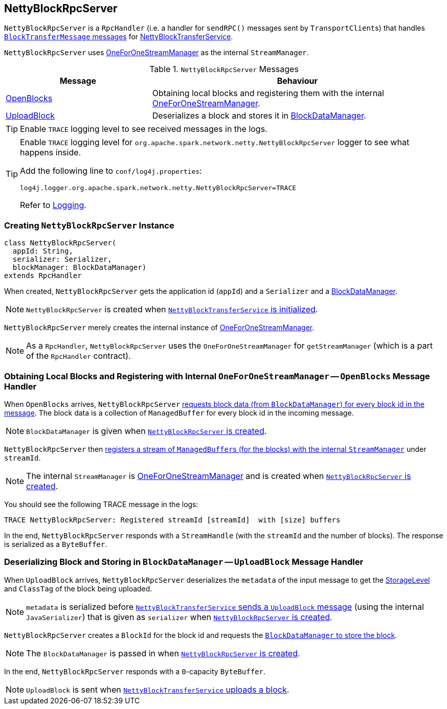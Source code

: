 == [[NettyBlockRpcServer]] NettyBlockRpcServer

`NettyBlockRpcServer` is a `RpcHandler` (i.e. a handler for `sendRPC()` messages sent by ``TransportClient``s) that handles <<messages, `BlockTransferMessage` messages>> for link:spark-NettyBlockTransferService.adoc[NettyBlockTransferService].

`NettyBlockRpcServer` uses link:spark-OneForOneStreamManager.adoc[OneForOneStreamManager] as the internal `StreamManager`.

[[messages]]
.`NettyBlockRpcServer` Messages
[cols="1,2",options="header",width="100%"]
|===
| Message | Behaviour
| <<OpenBlocks, OpenBlocks>> | Obtaining local blocks and registering them with the internal link:spark-OneForOneStreamManager.adoc[OneForOneStreamManager].
| <<UploadBlock, UploadBlock>> | Deserializes a block and stores it in link:spark-blockdatamanager.adoc[BlockDataManager].
|===

TIP: Enable `TRACE` logging level to see received messages in the logs.

[TIP]
====
Enable `TRACE` logging level for `org.apache.spark.network.netty.NettyBlockRpcServer` logger to see what happens inside.

Add the following line to `conf/log4j.properties`:

```
log4j.logger.org.apache.spark.network.netty.NettyBlockRpcServer=TRACE
```

Refer to link:spark-logging.adoc[Logging].
====

=== [[creating-instance]] Creating `NettyBlockRpcServer` Instance

[source, scala]
----
class NettyBlockRpcServer(
  appId: String,
  serializer: Serializer,
  blockManager: BlockDataManager)
extends RpcHandler
----

When created, `NettyBlockRpcServer` gets the application id (`appId`) and a `Serializer` and a link:spark-blockdatamanager.adoc[BlockDataManager].

NOTE: `NettyBlockRpcServer` is created when link:spark-NettyBlockTransferService.adoc#init[`NettyBlockTransferService` is initialized].

`NettyBlockRpcServer` merely creates the internal instance of link:spark-OneForOneStreamManager.adoc[OneForOneStreamManager].

NOTE: As a `RpcHandler`, `NettyBlockRpcServer` uses the `OneForOneStreamManager` for `getStreamManager` (which is a part of the `RpcHandler` contract).

=== [[OpenBlocks]] Obtaining Local Blocks and Registering with Internal `OneForOneStreamManager` -- `OpenBlocks` Message Handler

When `OpenBlocks` arrives, `NettyBlockRpcServer` link:spark-blockdatamanager.adoc#getBlockData[requests block data (from `BlockDataManager`) for every block id in the message]. The block data is a collection of `ManagedBuffer` for every block id in the incoming message.

NOTE: `BlockDataManager` is given when <<creating-instance, `NettyBlockRpcServer` is created>>.

`NettyBlockRpcServer` then link:spark-OneForOneStreamManager.adoc#registerStream[registers a stream of ``ManagedBuffer``s (for the blocks) with the internal `StreamManager`] under `streamId`.

NOTE: The internal `StreamManager` is link:spark-OneForOneStreamManager.adoc[OneForOneStreamManager] and is created when <<creating-instance, `NettyBlockRpcServer` is created>>.

You should see the following TRACE message in the logs:

```
TRACE NettyBlockRpcServer: Registered streamId [streamId]  with [size] buffers
```

In the end, `NettyBlockRpcServer` responds with a `StreamHandle` (with the `streamId` and the number of blocks). The response is serialized as a `ByteBuffer`.

=== [[UploadBlock]] Deserializing Block and Storing in `BlockDataManager` -- `UploadBlock` Message Handler

When `UploadBlock` arrives, `NettyBlockRpcServer` deserializes the `metadata` of the input message to get the link:spark-rdd-StorageLevel.adoc[StorageLevel] and `ClassTag` of the block being uploaded.

NOTE: `metadata` is serialized before link:spark-NettyBlockTransferService.adoc#uploadBlock[`NettyBlockTransferService` sends a `UploadBlock` message] (using the internal `JavaSerializer`) that is given as `serializer` when <<creating-instance, `NettyBlockRpcServer` is created>>.

`NettyBlockRpcServer` creates a `BlockId` for the block id and requests the link:spark-blockdatamanager.adoc#putBlockData[`BlockDataManager` to store the block].

NOTE: The `BlockDataManager` is passed in when <<creating-instance, `NettyBlockRpcServer` is created>>.

In the end, `NettyBlockRpcServer` responds with a `0`-capacity `ByteBuffer`.

NOTE: `UploadBlock` is sent when link:spark-NettyBlockTransferService.adoc#uploadBlock[`NettyBlockTransferService` uploads a block].
